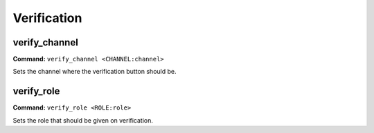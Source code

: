 Verification
============

verify_channel
--------------------

**Command:**
``verify_channel <CHANNEL:channel>``

Sets the channel where the verification button should be.

verify_role
--------------------

**Command:**
``verify_role <ROLE:role>``

Sets the role that should be given on verification.
